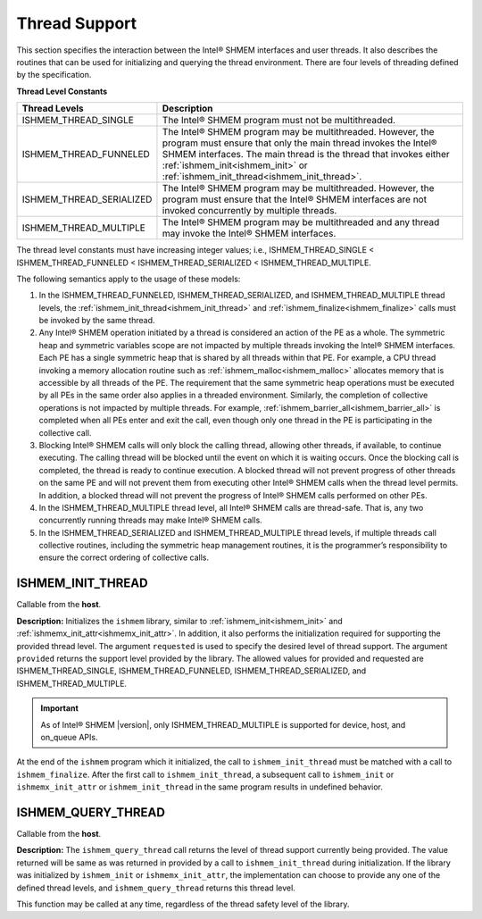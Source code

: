 .. _thread_support_routines:

--------------
Thread Support
--------------

This section specifies the interaction between the Intel® SHMEM interfaces 
and user threads. It also describes the routines that can be used for 
initializing and querying the thread environment. There are four levels 
of threading defined by the specification.

.. _thread_level_constants:

**Thread Level Constants**

========================     ==============================================
Thread Levels                Description
========================     ==============================================
ISHMEM_THREAD_SINGLE         The Intel® SHMEM program must not be 
                             multithreaded.
ISHMEM_THREAD_FUNNELED       The Intel® SHMEM program may be multithreaded.
                             However, the program must ensure that only the 
                             main thread invokes the Intel® SHMEM 
                             interfaces. The main thread is the thread that 
                             invokes either :ref:`ishmem_init<ishmem_init>` 
                             or 
                             :ref:`ishmem_init_thread<ishmem_init_thread>`.
ISHMEM_THREAD_SERIALIZED     The Intel® SHMEM program may be multithreaded. 
                             However, the program must ensure that the 
                             Intel® SHMEM interfaces are not invoked 
                             concurrently by multiple threads.
ISHMEM_THREAD_MULTIPLE       The Intel® SHMEM program may be multithreaded 
                             and any thread may invoke the Intel® SHMEM 
                             interfaces.
========================     ==============================================


The thread level constants must have 
increasing integer values; i.e., ISHMEM_THREAD_SINGLE <
ISHMEM_THREAD_FUNNELED < ISHMEM_THREAD_SERIALIZED < ISHMEM_THREAD_MULTIPLE. 

The following semantics apply to the usage of these models:

#. In the ISHMEM_THREAD_FUNNELED, ISHMEM_THREAD_SERIALIZED, and
   ISHMEM_THREAD_MULTIPLE thread levels, the 
   :ref:`ishmem_init_thread<ishmem_init_thread>` and 
   :ref:`ishmem_finalize<ishmem_finalize>` calls must be invoked by the 
   same thread.

#. Any Intel® SHMEM operation initiated by a thread is considered an action of 
   the PE as a whole. The symmetric heap and symmetric variables scope are 
   not impacted by multiple threads invoking the Intel® SHMEM interfaces. 
   Each PE has a single symmetric heap that is shared by all threads within 
   that PE. For example, a CPU thread invoking a memory allocation routine 
   such as :ref:`ishmem_malloc<ishmem_malloc>` allocates memory that is
   accessible by all threads of the PE. The requirement that the same 
   symmetric heap operations must be executed by all PEs in the same order 
   also applies in a threaded environment. Similarly, the completion of 
   collective operations is not impacted by multiple threads. For example, 
   :ref:`ishmem_barrier_all<ishmem_barrier_all>` is completed when all PEs
   enter and exit the call, even though only one thread in the PE is 
   participating in the collective call.

#. Blocking Intel® SHMEM calls will only block the calling thread, allowing 
   other threads, if available, to continue executing. The calling thread 
   will be blocked until the event on which it is waiting occurs. Once the 
   blocking call is completed, the thread is ready to continue execution. 
   A blocked thread will not prevent progress of other threads on the same PE 
   and will not prevent them from executing other Intel® SHMEM calls when the 
   thread level permits. In addition, a blocked thread will not prevent the 
   progress of Intel® SHMEM calls performed on other PEs.

#. In the ISHMEM_THREAD_MULTIPLE thread level, all Intel® SHMEM calls are 
   thread-safe. That is, any two concurrently running threads may make 
   Intel® SHMEM calls.

#. In the ISHMEM_THREAD_SERIALIZED and ISHMEM_THREAD_MULTIPLE thread levels, 
   if multiple threads call collective routines, including the symmetric 
   heap management routines, it is the programmer’s responsibility to 
   ensure the correct ordering of collective calls.

.. _ishmem_init_thread:

^^^^^^^^^^^^^^^^^^
ISHMEM_INIT_THREAD
^^^^^^^^^^^^^^^^^^

.. cpp:function:: int ishmem_init_thread(int requested, int * provided)

  :param requested: The thread level support requested by the user.
  :param provided: The thread level support provided by the Intel® SHMEM implementation.
  :returns: 0 upon success; otherwise, a nonzero value.

Callable from the **host**.

**Description:**
Initializes the ``ishmem`` library, similar to 
:ref:`ishmem_init<ishmem_init>` and
:ref:`ishmemx_init_attr<ishmemx_init_attr>`. In addition, it also performs the 
initialization required for supporting the provided thread level. 
The argument ``requested`` is used to specify the desired level of thread support. 
The argument ``provided`` returns the support level provided by the library. 
The allowed values for provided and requested are
ISHMEM_THREAD_SINGLE, ISHMEM_THREAD_FUNNELED, ISHMEM_THREAD_SERIALIZED, and
ISHMEM_THREAD_MULTIPLE.

.. important:: As of Intel® SHMEM |version|, only ISHMEM_THREAD_MULTIPLE is supported for device, host, and on_queue APIs.

At the end of the ``ishmem`` program which it initialized, the call to
``ishmem_init_thread`` must be matched with a call to ``ishmem_finalize``.
After the first call to ``ishmem_init_thread``, a subsequent call to
``ishmem_init`` or ``ishmemx_init_attr`` or ``ishmem_init_thread`` 
in the same program results in
undefined behavior.


.. _ishmem_query_thread:

^^^^^^^^^^^^^^^^^^^
ISHMEM_QUERY_THREAD
^^^^^^^^^^^^^^^^^^^

.. cpp:function:: void ishmem_query_thread(int * provided)

  :param provided: The thread level support provided by the Intel® SHMEM implementation.
  :returns: None.

Callable from the **host**.

**Description:**
The ``ishmem_query_thread`` call returns the level of thread support currently 
being provided. The value returned will be same as was returned in provided by 
a call to ``ishmem_init_thread`` during initialization. If the library was 
initialized by ``ishmem_init`` or ``ishmemx_init_attr``, the implementation can 
choose to provide any one of the defined thread levels, and ``ishmem_query_thread`` 
returns this thread level.

This function may be called at any time, regardless of the thread safety level of the library.
